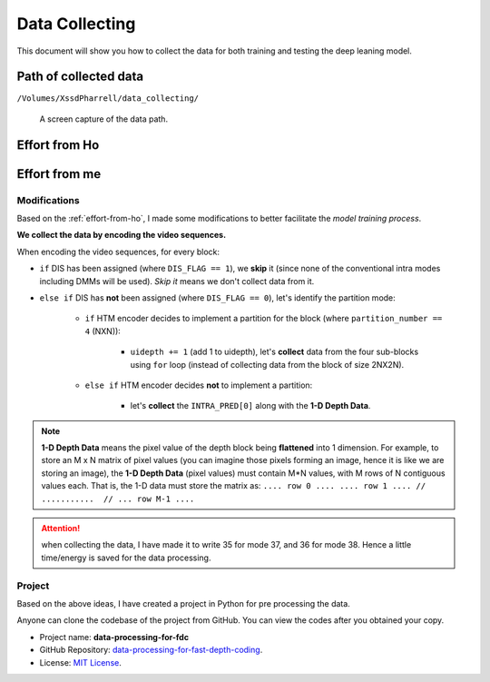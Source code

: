 Data Collecting
===============

This document will show you how to collect the data for both training and
testing the deep leaning model.

Path of collected data
----------------------
``/Volumes/XssdPharrell/data_collecting/``

.. figure:: ./images/data-path.png
   :scale: 100 %
   :alt: data path

   A screen capture of the data path.

.. _effort-from-ho:

Effort from Ho
--------------

.. todo:: Add Ho's efforts here. Shall be done before the presentation.


Effort from me
--------------

Modifications
~~~~~~~~~~~~~
Based on the :ref:`effort-from-ho`, I made some modifications to better
facilitate the *model training process*.

**We collect the data by encoding the video sequences.**

When encoding the video sequences, for every block:

- ``if`` DIS has been assigned (where ``DIS_FLAG == 1``), we **skip** it (since none of the conventional intra modes including DMMs will be used). *Skip it* means we don't collect data from it.
- ``else if`` DIS has **not** been assigned (where ``DIS_FLAG == 0``), let's identify the partition mode:

    - ``if`` HTM encoder decides to implement a partition for the block (where ``partition_number == 4`` (NXN)):

        - ``uidepth += 1`` (add 1 to uidepth), let's **collect** data from the four sub-blocks using ``for`` loop (instead of collecting data from the block of size 2NX2N).

    - ``else if`` HTM encoder decides **not** to implement a partition:

        - let's **collect** the ``INTRA_PRED[0]`` along with the **1-D Depth Data**.


.. note:: **1-D Depth Data** means the pixel value of the depth block being **flattened** into 1 dimension. For example, to store an M x N matrix of pixel values (you can imagine those pixels forming an image, hence it is like we are storing an image), the **1-D Depth Data** (pixel values) must contain M*N values, with M rows of N contiguous values each.  That is, the 1-D data must store the matrix as: ``.... row 0 .... .... row 1 .... // ...........  // ... row M-1 ....``

.. attention:: when collecting the data, I have made it to write 35 for mode 37, and 36 for mode 38. Hence a little time/energy is saved for the data processing.

Project
~~~~~~~
Based on the above ideas, I have created a project in Python for pre processing the data.

Anyone can clone the codebase of the project from GitHub. You can view the codes after you obtained your copy.

* Project name: **data-processing-for-fdc**

* GitHub Repository: `data-processing-for-fast-depth-coding <https://github.com/PharrellWANG/data-processing-for-fdc>`_.

* License: `MIT License <https://choosealicense.com/licenses/mit/>`_.
